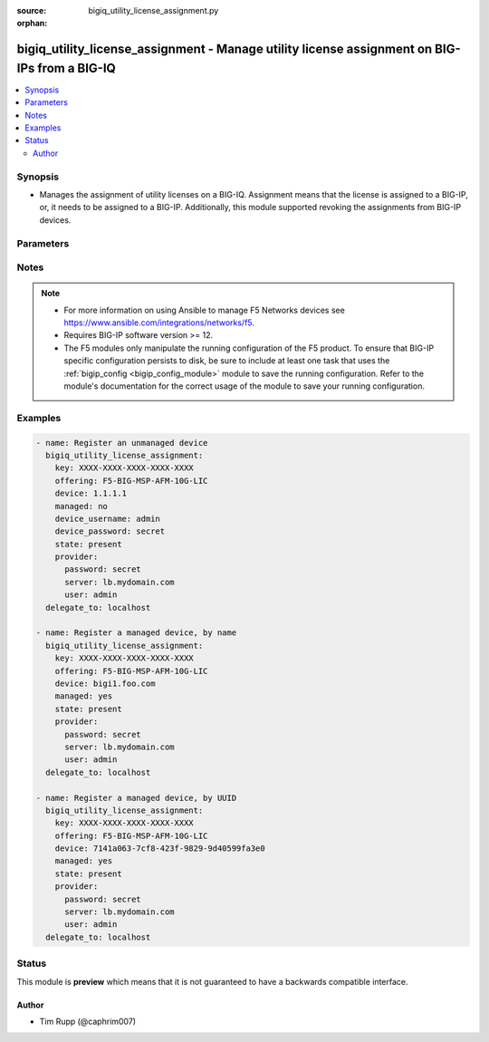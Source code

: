 :source: bigiq_utility_license_assignment.py

:orphan:

.. _bigiq_utility_license_assignment_module:


bigiq_utility_license_assignment - Manage utility license assignment on BIG-IPs from a BIG-IQ
+++++++++++++++++++++++++++++++++++++++++++++++++++++++++++++++++++++++++++++++++++++++++++++

.. versionadded:: 2.7

.. contents::
   :local:
   :depth: 2


Synopsis
--------
- Manages the assignment of utility licenses on a BIG-IQ. Assignment means that the license is assigned to a BIG-IP, or, it needs to be assigned to a BIG-IP. Additionally, this module supported revoking the assignments from BIG-IP devices.




Parameters
----------

.. raw:: html

    <table  border=0 cellpadding=0 class="documentation-table">
                                                                                                                                                                                                                                                                                                                                                                                                                                                                                                                                                                                                                    
                                                                                                                                                                                                                                                    <tr>
            <th colspan="2">Parameter</th>
            <th>Choices/<font color="blue">Defaults</font></th>
                        <th width="100%">Comments</th>
        </tr>
                    <tr>
                                                                <td colspan="2">
                    <b>device</b>
                                                        </td>
                                <td>
                                                                                                                                                            </td>
                                                                <td>
                                                                        <div>When <code>managed</code> is <code>no</code>, specifies the address, or hostname, where the BIG-IQ can reach the remote device to register.</div>
                                                    <div>When <code>managed</code> is <code>yes</code>, specifies the managed device, or device UUID, that you want to register.</div>
                                                    <div>If <code>managed</code> is <code>yes</code>, it is very important that you do not have more than one device with the same name. BIG-IQ internally recognizes devices by their ID, and therefore, this module&#x27;s cannot guarantee that the correct device will be registered. The device returned is the device that will be used.</div>
                                                                                </td>
            </tr>
                                <tr>
                                                                <td colspan="2">
                    <b>device_password</b>
                                                        </td>
                                <td>
                                                                                                                                                            </td>
                                                                <td>
                                                                        <div>The password of the <code>device_username</code>.</div>
                                                    <div>When <code>managed</code> is <code>no</code>, this parameter is required.</div>
                                                                                </td>
            </tr>
                                <tr>
                                                                <td colspan="2">
                    <b>device_port</b>
                                                        </td>
                                <td>
                                                                                                                                                                    <b>Default:</b><br/><div style="color: blue">443</div>
                                    </td>
                                                                <td>
                                                                        <div>Specifies the port of the remote device to connect to.</div>
                                                    <div>If this parameter is not specified, the default of <code>443</code> will be used.</div>
                                                                                </td>
            </tr>
                                <tr>
                                                                <td colspan="2">
                    <b>device_username</b>
                                                        </td>
                                <td>
                                                                                                                                                            </td>
                                                                <td>
                                                                        <div>The username used to connect to the remote device.</div>
                                                    <div>This username should be one that has sufficient privileges on the remote device to do licensing. Usually this is the <code>Administrator</code> role.</div>
                                                    <div>When <code>managed</code> is <code>no</code>, this parameter is required.</div>
                                                                                </td>
            </tr>
                                <tr>
                                                                <td colspan="2">
                    <b>key</b>
                    <br/><div style="font-size: small; color: red">required</div>                                    </td>
                                <td>
                                                                                                                                                            </td>
                                                                <td>
                                                                        <div>The registration key that you want choose an offering from.</div>
                                                                                </td>
            </tr>
                                <tr>
                                                                <td colspan="2">
                    <b>managed</b>
                                                        </td>
                                <td>
                                                                                                                                                                        <ul><b>Choices:</b>
                                                                                                                                                                <li>no</li>
                                                                                                                                                                                                <li>yes</li>
                                                                                    </ul>
                                                                            </td>
                                                                <td>
                                                                        <div>Whether the specified device is a managed or un-managed device.</div>
                                                    <div>When <code>state</code> is <code>present</code>, this parameter is required.</div>
                                                                                </td>
            </tr>
                                <tr>
                                                                <td colspan="2">
                    <b>offering</b>
                                                        </td>
                                <td>
                                                                                                                                                            </td>
                                                                <td>
                                                                        <div>Name of the license offering to assign to the device.</div>
                                                                                </td>
            </tr>
                                <tr>
                                                                <td colspan="2">
                    <b>password</b>
                    <br/><div style="font-size: small; color: red">required</div>                                    </td>
                                <td>
                                                                                                                                                            </td>
                                                                <td>
                                                                        <div>The password for the user account used to connect to the BIG-IP.</div>
                                                    <div>You may omit this option by setting the environment variable <code>F5_PASSWORD</code>.</div>
                                                                                        <div style="font-size: small; color: darkgreen"><br/>aliases: pass, pwd</div>
                                    </td>
            </tr>
                                <tr>
                                                                <td colspan="2">
                    <b>provider</b>
                                        <br/><div style="font-size: small; color: darkgreen">(added in 2.5)</div>                </td>
                                <td>
                                                                                                                                                            </td>
                                                                <td>
                                                                        <div>A dict object containing connection details.</div>
                                                                                </td>
            </tr>
                                                            <tr>
                                                    <td class="elbow-placeholder"></td>
                                                <td colspan="1">
                    <b>password</b>
                    <br/><div style="font-size: small; color: red">required</div>                                    </td>
                                <td>
                                                                                                                                                            </td>
                                                                <td>
                                                                        <div>The password for the user account used to connect to the BIG-IP.</div>
                                                    <div>You may omit this option by setting the environment variable <code>F5_PASSWORD</code>.</div>
                                                                                        <div style="font-size: small; color: darkgreen"><br/>aliases: pass, pwd</div>
                                    </td>
            </tr>
                                <tr>
                                                    <td class="elbow-placeholder"></td>
                                                <td colspan="1">
                    <b>server</b>
                    <br/><div style="font-size: small; color: red">required</div>                                    </td>
                                <td>
                                                                                                                                                            </td>
                                                                <td>
                                                                        <div>The BIG-IP host.</div>
                                                    <div>You may omit this option by setting the environment variable <code>F5_SERVER</code>.</div>
                                                                                </td>
            </tr>
                                <tr>
                                                    <td class="elbow-placeholder"></td>
                                                <td colspan="1">
                    <b>server_port</b>
                                                        </td>
                                <td>
                                                                                                                                                                    <b>Default:</b><br/><div style="color: blue">443</div>
                                    </td>
                                                                <td>
                                                                        <div>The BIG-IP server port.</div>
                                                    <div>You may omit this option by setting the environment variable <code>F5_SERVER_PORT</code>.</div>
                                                                                </td>
            </tr>
                                <tr>
                                                    <td class="elbow-placeholder"></td>
                                                <td colspan="1">
                    <b>user</b>
                    <br/><div style="font-size: small; color: red">required</div>                                    </td>
                                <td>
                                                                                                                                                            </td>
                                                                <td>
                                                                        <div>The username to connect to the BIG-IP with. This user must have administrative privileges on the device.</div>
                                                    <div>You may omit this option by setting the environment variable <code>F5_USER</code>.</div>
                                                                                </td>
            </tr>
                                <tr>
                                                    <td class="elbow-placeholder"></td>
                                                <td colspan="1">
                    <b>validate_certs</b>
                                                        </td>
                                <td>
                                                                                                                                                                                                                    <ul><b>Choices:</b>
                                                                                                                                                                <li>no</li>
                                                                                                                                                                                                <li><div style="color: blue"><b>yes</b>&nbsp;&larr;</div></li>
                                                                                    </ul>
                                                                            </td>
                                                                <td>
                                                                        <div>If <code>no</code>, SSL certificates are not validated. Use this only on personally controlled sites using self-signed certificates.</div>
                                                    <div>You may omit this option by setting the environment variable <code>F5_VALIDATE_CERTS</code>.</div>
                                                                                </td>
            </tr>
                                <tr>
                                                    <td class="elbow-placeholder"></td>
                                                <td colspan="1">
                    <b>timeout</b>
                                                        </td>
                                <td>
                                                                                                                                                                    <b>Default:</b><br/><div style="color: blue">10</div>
                                    </td>
                                                                <td>
                                                                        <div>Specifies the timeout in seconds for communicating with the network device for either connecting or sending commands.  If the timeout is exceeded before the operation is completed, the module will error.</div>
                                                                                </td>
            </tr>
                                <tr>
                                                    <td class="elbow-placeholder"></td>
                                                <td colspan="1">
                    <b>ssh_keyfile</b>
                                                        </td>
                                <td>
                                                                                                                                                            </td>
                                                                <td>
                                                                        <div>Specifies the SSH keyfile to use to authenticate the connection to the remote device.  This argument is only used for <em>cli</em> transports.</div>
                                                    <div>You may omit this option by setting the environment variable <code>ANSIBLE_NET_SSH_KEYFILE</code>.</div>
                                                                                </td>
            </tr>
                                <tr>
                                                    <td class="elbow-placeholder"></td>
                                                <td colspan="1">
                    <b>transport</b>
                                                        </td>
                                <td>
                                                                                                                            <ul><b>Choices:</b>
                                                                                                                                                                <li>cli</li>
                                                                                                                                                                                                <li><div style="color: blue"><b>rest</b>&nbsp;&larr;</div></li>
                                                                                    </ul>
                                                                            </td>
                                                                <td>
                                                                        <div>Configures the transport connection to use when connecting to the remote device.</div>
                                                                                </td>
            </tr>
                    
                                                <tr>
                                                                <td colspan="2">
                    <b>server</b>
                    <br/><div style="font-size: small; color: red">required</div>                                    </td>
                                <td>
                                                                                                                                                            </td>
                                                                <td>
                                                                        <div>The BIG-IP host.</div>
                                                    <div>You may omit this option by setting the environment variable <code>F5_SERVER</code>.</div>
                                                                                </td>
            </tr>
                                <tr>
                                                                <td colspan="2">
                    <b>server_port</b>
                                        <br/><div style="font-size: small; color: darkgreen">(added in 2.2)</div>                </td>
                                <td>
                                                                                                                                                                    <b>Default:</b><br/><div style="color: blue">443</div>
                                    </td>
                                                                <td>
                                                                        <div>The BIG-IP server port.</div>
                                                    <div>You may omit this option by setting the environment variable <code>F5_SERVER_PORT</code>.</div>
                                                                                </td>
            </tr>
                                <tr>
                                                                <td colspan="2">
                    <b>state</b>
                                                        </td>
                                <td>
                                                                                                                            <ul><b>Choices:</b>
                                                                                                                                                                <li><div style="color: blue"><b>present</b>&nbsp;&larr;</div></li>
                                                                                                                                                                                                <li>absent</li>
                                                                                    </ul>
                                                                            </td>
                                                                <td>
                                                                        <div>When <code>present</code>, ensures that the device is assigned the specified license.</div>
                                                    <div>When <code>absent</code>, ensures the license is revokes from the remote device and freed on the BIG-IQ.</div>
                                                                                </td>
            </tr>
                                <tr>
                                                                <td colspan="2">
                    <b>unit_of_measure</b>
                                                        </td>
                                <td>
                                                                                                                            <ul><b>Choices:</b>
                                                                                                                                                                <li><div style="color: blue"><b>hourly</b>&nbsp;&larr;</div></li>
                                                                                                                                                                                                <li>daily</li>
                                                                                                                                                                                                <li>monthly</li>
                                                                                                                                                                                                <li>yearly</li>
                                                                                    </ul>
                                                                            </td>
                                                                <td>
                                                                        <div>Sets the rate at which this license usage is billed.</div>
                                                    <div>Depending on your license, you may have different units of measures available to you. If a particular unit is not available to you, the module will notify you at licensing time.</div>
                                                                                </td>
            </tr>
                                <tr>
                                                                <td colspan="2">
                    <b>user</b>
                    <br/><div style="font-size: small; color: red">required</div>                                    </td>
                                <td>
                                                                                                                                                            </td>
                                                                <td>
                                                                        <div>The username to connect to the BIG-IP with. This user must have administrative privileges on the device.</div>
                                                    <div>You may omit this option by setting the environment variable <code>F5_USER</code>.</div>
                                                                                </td>
            </tr>
                                <tr>
                                                                <td colspan="2">
                    <b>validate_certs</b>
                                        <br/><div style="font-size: small; color: darkgreen">(added in 2.0)</div>                </td>
                                <td>
                                                                                                                                                                                                                    <ul><b>Choices:</b>
                                                                                                                                                                <li>no</li>
                                                                                                                                                                                                <li><div style="color: blue"><b>yes</b>&nbsp;&larr;</div></li>
                                                                                    </ul>
                                                                            </td>
                                                                <td>
                                                                        <div>If <code>no</code>, SSL certificates are not validated. Use this only on personally controlled sites using self-signed certificates.</div>
                                                    <div>You may omit this option by setting the environment variable <code>F5_VALIDATE_CERTS</code>.</div>
                                                                                </td>
            </tr>
                        </table>
    <br/>


Notes
-----

.. note::
    - For more information on using Ansible to manage F5 Networks devices see https://www.ansible.com/integrations/networks/f5.
    - Requires BIG-IP software version >= 12.
    - The F5 modules only manipulate the running configuration of the F5 product. To ensure that BIG-IP specific configuration persists to disk, be sure to include at least one task that uses the :ref:`bigip_config <bigip_config_module>` module to save the running configuration. Refer to the module's documentation for the correct usage of the module to save your running configuration.


Examples
--------

.. code-block:: yaml

    
    - name: Register an unmanaged device
      bigiq_utility_license_assignment:
        key: XXXX-XXXX-XXXX-XXXX-XXXX
        offering: F5-BIG-MSP-AFM-10G-LIC
        device: 1.1.1.1
        managed: no
        device_username: admin
        device_password: secret
        state: present
        provider:
          password: secret
          server: lb.mydomain.com
          user: admin
      delegate_to: localhost

    - name: Register a managed device, by name
      bigiq_utility_license_assignment:
        key: XXXX-XXXX-XXXX-XXXX-XXXX
        offering: F5-BIG-MSP-AFM-10G-LIC
        device: bigi1.foo.com
        managed: yes
        state: present
        provider:
          password: secret
          server: lb.mydomain.com
          user: admin
      delegate_to: localhost

    - name: Register a managed device, by UUID
      bigiq_utility_license_assignment:
        key: XXXX-XXXX-XXXX-XXXX-XXXX
        offering: F5-BIG-MSP-AFM-10G-LIC
        device: 7141a063-7cf8-423f-9829-9d40599fa3e0
        managed: yes
        state: present
        provider:
          password: secret
          server: lb.mydomain.com
          user: admin
      delegate_to: localhost





Status
------



This module is **preview** which means that it is not guaranteed to have a backwards compatible interface.




Author
~~~~~~

- Tim Rupp (@caphrim007)

